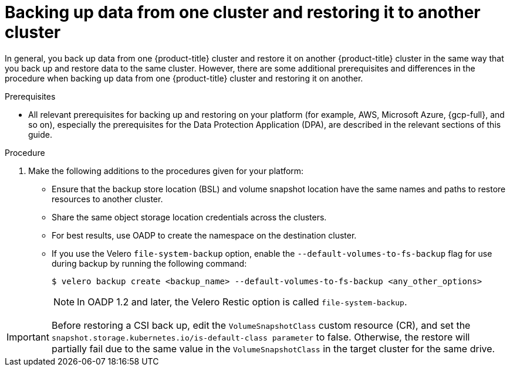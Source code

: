 // Module included in the following assemblies:
//
// * backup_and_restore/application_backup_and_restore/advanced-topics.adoc


:_mod-docs-content-type: CONCEPT
[id="oadp-backing-and-restoring-from-cluster-to-cluster_{context}"]
= Backing up data from one cluster and restoring it to another cluster

In general, you back up data from one {product-title} cluster and restore it on another {product-title} cluster in the same way that you back up and restore data to the same cluster. However, there are some additional prerequisites and differences in the procedure when backing up data from one {product-title} cluster and restoring it on another.

.Prerequisites

* All relevant prerequisites for backing up and restoring on your platform (for example, AWS, Microsoft Azure, {gcp-full}, and so on), especially the prerequisites for the Data Protection Application (DPA), are described in the relevant sections of this guide.

.Procedure

. Make the following additions to the procedures given for your platform:

** Ensure that the backup store location (BSL) and volume snapshot location have the same names and paths to restore resources to another cluster.
** Share the same object storage location credentials across the clusters.
** For best results, use OADP to create the namespace on the destination cluster.
** If you use the Velero `file-system-backup` option, enable the `--default-volumes-to-fs-backup` flag for use during backup by running the following command:
+
[source,terminal]
----
$ velero backup create <backup_name> --default-volumes-to-fs-backup <any_other_options>
----
+
[NOTE]
====
In OADP 1.2 and later, the Velero Restic option is called `file-system-backup`.
====

[IMPORTANT]
====
Before restoring a CSI back up, edit the `VolumeSnapshotClass` custom resource (CR), and set the  `snapshot.storage.kubernetes.io/is-default-class parameter` to false. 
Otherwise, the restore will partially fail due to the same value in the `VolumeSnapshotClass` in the target cluster for the same drive.
====